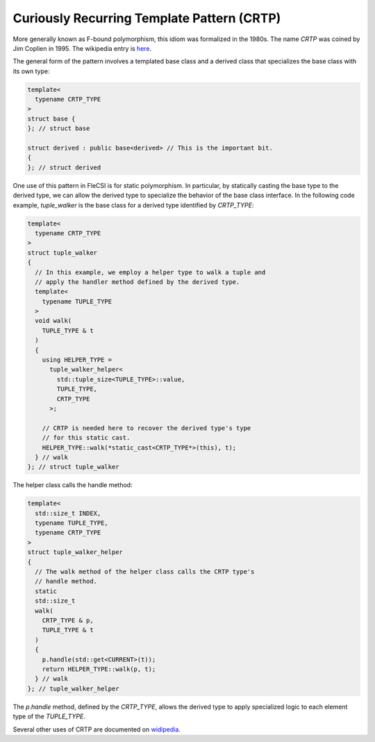 Curiously Recurring Template Pattern (CRTP)
===========================================

More generally known as F-bound polymorphism, this idiom was formalized
in the 1980s. The name *CRTP* was coined by Jim Coplien in 1995. The
wikipedia entry is
`here
<https://en.wikipedia.org/wiki/Curiously_recurring_template_pattern>`_.

The general form of the pattern involves a templated base class and a
derived class that specializes the base class with its own type:

.. code-block:: cpp

  template<
    typename CRTP_TYPE
  >
  struct base {
  }; // struct base

  struct derived : public base<derived> // This is the important bit.
  {
  }; // struct derived

One use of this pattern in FleCSI is for static polymorphism. In
particular, by statically casting the base type to the derived type, we
can allow the derived type to specialize the behavior of the base class
interface. In the following code example, *tuple_walker* is the base
class for a derived type identified by *CRTP_TYPE*:

.. code-block:: cpp

  template<
    typename CRTP_TYPE
  >
  struct tuple_walker
  {
    // In this example, we employ a helper type to walk a tuple and
    // apply the handler method defined by the derived type.
    template<
      typename TUPLE_TYPE
    >
    void walk(
      TUPLE_TYPE & t
    )
    {
      using HELPER_TYPE =
        tuple_walker_helper<
          std::tuple_size<TUPLE_TYPE>::value,
          TUPLE_TYPE,
          CRTP_TYPE
        >;
    
      // CRTP is needed here to recover the derived type's type
      // for this static cast.
      HELPER_TYPE::walk(*static_cast<CRTP_TYPE*>(this), t);
    } // walk
  }; // struct tuple_walker

The helper class calls the handle method:

.. code-block:: cpp

  template<
    std::size_t INDEX,
    typename TUPLE_TYPE,
    typename CRTP_TYPE
  >
  struct tuple_walker_helper
  {
    // The walk method of the helper class calls the CRTP type's
    // handle method.
    static
    std::size_t
    walk(
      CRTP_TYPE & p,
      TUPLE_TYPE & t
    )
    {
      p.handle(std::get<CURRENT>(t));
      return HELPER_TYPE::walk(p, t);
    } // walk
  }; // tuple_walker_helper

The *p.handle* method, defined by the *CRTP_TYPE*, allows the derived
type to apply specialized logic to each element type of the *TUPLE_TYPE*.

Several other uses of CRTP are documented on
`widipedia
<https://en.wikipedia.org/wiki/Curiously_recurring_template_pattern>`_.

.. vim: set tabstop=2 shiftwidth=2 expandtab fo=cqt tw=72 :
